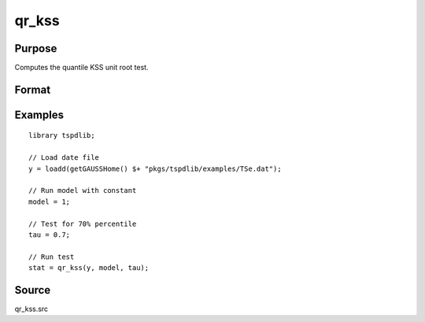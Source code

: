 
qr_kss
==============================================

Purpose
----------------

Computes the quantile KSS unit root test.

Format
----------------
.. function:: { qr_kss_t, cv } = qr_kss(y, model, tau, [, p, _print])
    :noindexentry:

    :param y: Time series data to be tested.
    :type y: Nx1 matrix

    :param model: Model to be implemented.

        =========== ====================
        1           Constant.
        2           Constant and trend.
        =========== ====================

    :type model: Scalar

    :param tau: The quantile (:math:`0 \lt  \tau \lt 1`).
    :type tau: Scalar

    :param p: Optional, the maximum number of lags for :math:`\Delta y`. Default = 8.
    :type p: Scalar
        
    :param _print: Optional, print option "true" for printing results. Default = "true".
    :type _print: String
        
    :return qr_kss_t: KSS tau-statistic
    :rtype qr_kss_t: Scalar
        
    :return cv: 1, 5, and 10 percent critical values for KSS tau-stat based on response surfaces.
    :rtype cv: Vector

Examples
--------

::

  library tspdlib;

  // Load date file
  y = loadd(getGAUSSHome() $+ "pkgs/tspdlib/examples/TSe.dat");

  // Run model with constant
  model = 1;

  // Test for 70% percentile
  tau = 0.7;

  // Run test
  stat = qr_kss(y, model, tau);

Source
------

qr_kss.src

.. seealso:: Functions :func:`qr_adf`, :func:`qr_fourier_kss`
